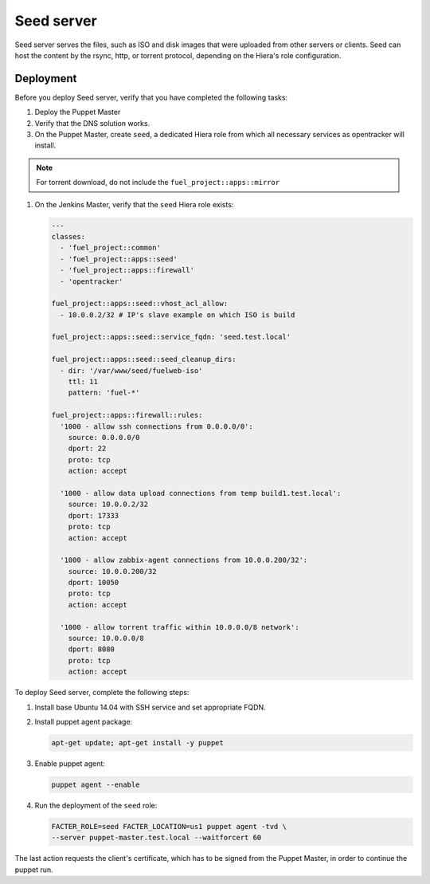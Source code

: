 Seed server
===========

Seed server serves the files, such as ISO and disk images that were uploaded
from other servers or clients. Seed can host the content by the rsync, http,
or torrent protocol, depending on the Hiera's role configuration.

Deployment
----------

Before you deploy Seed server, verify that you have completed the following tasks:

#. Deploy the Puppet Master
#. Verify that the DNS solution works.
#. On the Puppet Master, create ``seed``, a dedicated Hiera role from which all necessary services as opentracker will install.

.. note::
   For torrent download, do not include the ``fuel_project::apps::mirror``

#. On the Jenkins Master, verify that the ``seed`` Hiera role exists:

   .. code-block:: ini

     ---
     classes:
       - 'fuel_project::common'
       - 'fuel_project::apps::seed'
       - 'fuel_project::apps::firewall'
       - 'opentracker'

     fuel_project::apps::seed::vhost_acl_allow:
       - 10.0.0.2/32 # IP's slave example on which ISO is build

     fuel_project::apps::seed::service_fqdn: 'seed.test.local'

     fuel_project::apps::seed::seed_cleanup_dirs:
       - dir: '/var/www/seed/fuelweb-iso'
         ttl: 11
         pattern: 'fuel-*'

     fuel_project::apps::firewall::rules:
       '1000 - allow ssh connections from 0.0.0.0/0':
         source: 0.0.0.0/0
         dport: 22
         proto: tcp
         action: accept

       '1000 - allow data upload connections from temp build1.test.local':
         source: 10.0.0.2/32
         dport: 17333
         proto: tcp
         action: accept

       '1000 - allow zabbix-agent connections from 10.0.0.200/32':
         source: 10.0.0.200/32
         dport: 10050
         proto: tcp
         action: accept

       '1000 - allow torrent traffic within 10.0.0.0/8 network':
         source: 10.0.0.0/8
         dport: 8080
         proto: tcp
         action: accept

To deploy Seed server, complete the following steps:

#. Install base Ubuntu 14.04 with SSH service and set appropriate FQDN.

#. Install puppet agent package:

   .. code-block:: console

     apt-get update; apt-get install -y puppet

#. Enable puppet agent:

   .. code-block:: console

     puppet agent --enable

#. Run the deployment of the ``seed`` role:

   .. code-block:: console

     FACTER_ROLE=seed FACTER_LOCATION=us1 puppet agent -tvd \
     --server puppet-master.test.local --waitforcert 60

The last action requests the client's certificate, which has to be signed from
the Puppet Master, in order to continue the puppet run.
